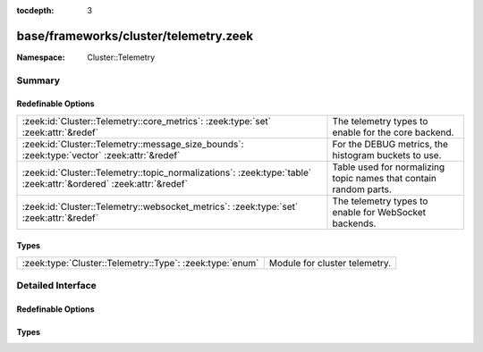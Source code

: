 :tocdepth: 3

base/frameworks/cluster/telemetry.zeek
======================================
.. zeek:namespace:: Cluster::Telemetry


:Namespace: Cluster::Telemetry

Summary
~~~~~~~
Redefinable Options
###################
================================================================================================================= =================================================================
:zeek:id:`Cluster::Telemetry::core_metrics`: :zeek:type:`set` :zeek:attr:`&redef`                                 The telemetry types to enable for the core backend.
:zeek:id:`Cluster::Telemetry::message_size_bounds`: :zeek:type:`vector` :zeek:attr:`&redef`                       For the DEBUG metrics, the histogram buckets to use.
:zeek:id:`Cluster::Telemetry::topic_normalizations`: :zeek:type:`table` :zeek:attr:`&ordered` :zeek:attr:`&redef` Table used for normalizing topic names that contain random parts.
:zeek:id:`Cluster::Telemetry::websocket_metrics`: :zeek:type:`set` :zeek:attr:`&redef`                            The telemetry types to enable for WebSocket backends.
================================================================================================================= =================================================================

Types
#####
======================================================== =============================
:zeek:type:`Cluster::Telemetry::Type`: :zeek:type:`enum` Module for cluster telemetry.
======================================================== =============================


Detailed Interface
~~~~~~~~~~~~~~~~~~
Redefinable Options
###################
.. zeek:id:: Cluster::Telemetry::core_metrics
   :source-code: base/frameworks/cluster/telemetry.zeek 19 19

   :Type: :zeek:type:`set` [:zeek:type:`Cluster::Telemetry::Type`]
   :Attributes: :zeek:attr:`&redef`
   :Default:

      ::

         {
            Cluster::Telemetry::INFO
         }


   The telemetry types to enable for the core backend.

.. zeek:id:: Cluster::Telemetry::message_size_bounds
   :source-code: base/frameworks/cluster/telemetry.zeek 36 36

   :Type: :zeek:type:`vector` of :zeek:type:`double`
   :Attributes: :zeek:attr:`&redef`
   :Default:

      ::

         [10.0, 50.0, 100.0, 500.0, 1000.0, 5000.0, 10000.0, 50000.0]


   For the DEBUG metrics, the histogram buckets to use.

.. zeek:id:: Cluster::Telemetry::topic_normalizations
   :source-code: base/frameworks/cluster/telemetry.zeek 31 31

   :Type: :zeek:type:`table` [:zeek:type:`pattern`] of :zeek:type:`string`
   :Attributes: :zeek:attr:`&ordered` :zeek:attr:`&redef`
   :Default:

      ::

         {
            [/^?(^zeek\/cluster\/nodeid\/.*)$?/] = "zeek/cluster/nodeid/__normalized__"
         }

   :Redefinition: from :doc:`/scripts/policy/frameworks/cluster/backend/zeromq/main.zeek`

      ``+=``::

         /^?(^zeek\.cluster\.nodeid\..*)$?/ = zeek.cluster.nodeid.__normalized__


   Table used for normalizing topic names that contain random parts.
   Map to an empty string to skip recording a specific metric
   completely.

.. zeek:id:: Cluster::Telemetry::websocket_metrics
   :source-code: base/frameworks/cluster/telemetry.zeek 24 24

   :Type: :zeek:type:`set` [:zeek:type:`Cluster::Telemetry::Type`]
   :Attributes: :zeek:attr:`&redef`
   :Default:

      ::

         {
            Cluster::Telemetry::INFO
         }


   The telemetry types to enable for WebSocket backends.

Types
#####
.. zeek:type:: Cluster::Telemetry::Type
   :source-code: base/frameworks/cluster/telemetry.zeek 5 17

   :Type: :zeek:type:`enum`

      .. zeek:enum:: Cluster::Telemetry::INFO Cluster::Telemetry::Type

         Creates counter metrics for incoming and for outgoing
         events without labels.

      .. zeek:enum:: Cluster::Telemetry::VERBOSE Cluster::Telemetry::Type

         Creates counter metrics for incoming and outgoing events
         labeled with handler and normalized topic names.

      .. zeek:enum:: Cluster::Telemetry::DEBUG Cluster::Telemetry::Type

         Creates histogram metrics using the serialized message size
         for events, labeled by topic, handler and script location
         (outgoing only).

   Module for cluster telemetry.



